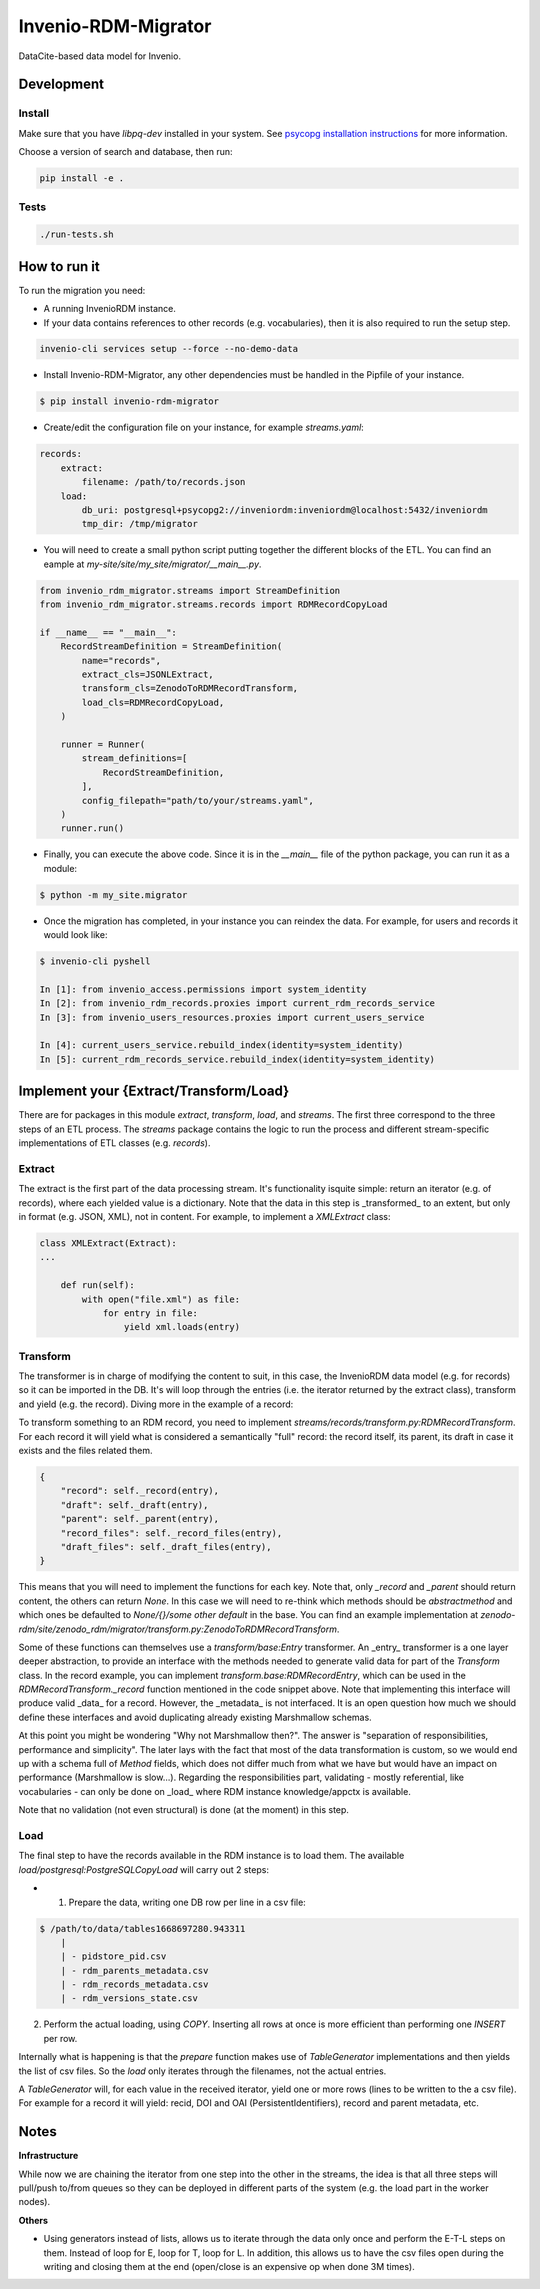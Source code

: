 ..
    Copyright (C) 2022 CERN.


    Invenio-RDM-Migrator is free software; you can redistribute it and/or
    modify it under the terms of the MIT License; see LICENSE file for more
    details.

=====================
 Invenio-RDM-Migrator
=====================

.. image:: https://github.com/inveniosoftware/invenio-rdm-migrator/workflows/CI/badge.svg
        :target: https://github.com/inveniosoftware/invenio-rdm-migrator/actions?query=workflow%3ACI+branch%3Amaster

.. image:: https://img.shields.io/github/tag/inveniosoftware/invenio-rdm-migrator.svg
        :target: https://github.com/inveniosoftware/invenio-rdm-migrator/releases

.. image:: https://img.shields.io/pypi/dm/invenio-rdm-migrator.svg
        :target: https://pypi.python.org/pypi/invenio-rdm-migrator

.. image:: https://img.shields.io/github/license/inveniosoftware/invenio-rdm-migrator.svg
        :target: https://github.com/inveniosoftware/invenio-rdm-migrator/blob/master/LICENSE

DataCite-based data model for Invenio.


Development
===========

Install
-------

Make sure that you have `libpq-dev` installed in your system. See
`psycopg installation instructions <https://www.psycopg.org/install/>`_
for more information.

Choose a version of search and database, then run:

.. code-block:: console

    pip install -e .


Tests
-----

.. code-block:: console

    ./run-tests.sh

How to run it
=============

To run the migration you need:

- A running InvenioRDM instance.
- If your data contains references to other records (e.g. vocabularies),
  then it is also required to run the setup step.

.. code-block:: console

    invenio-cli services setup --force --no-demo-data

- Install Invenio-RDM-Migrator, any other dependencies must be handled
  in the Pipfile of your instance.

.. code-block:: console

    $ pip install invenio-rdm-migrator

- Create/edit the configuration file on your instance, for example
  `streams.yaml`:

.. code-block:: yaml

    records:
        extract:
            filename: /path/to/records.json
        load:
            db_uri: postgresql+psycopg2://inveniordm:inveniordm@localhost:5432/inveniordm
            tmp_dir: /tmp/migrator


- You will need to create a small python script
  putting together the different blocks of the ETL. You can find an eample
  at `my-site/site/my_site/migrator/__main__.py`.

.. code-block:: python

    from invenio_rdm_migrator.streams import StreamDefinition
    from invenio_rdm_migrator.streams.records import RDMRecordCopyLoad

    if __name__ == "__main__":
        RecordStreamDefinition = StreamDefinition(
            name="records",
            extract_cls=JSONLExtract,
            transform_cls=ZenodoToRDMRecordTransform,
            load_cls=RDMRecordCopyLoad,
        )

        runner = Runner(
            stream_definitions=[
                RecordStreamDefinition,
            ],
            config_filepath="path/to/your/streams.yaml",
        )
        runner.run()

- Finally, you can execute the above code. Since it is in the `__main__` file
  of the python package, you can run it as a module:

.. code-block:: console

    $ python -m my_site.migrator

- Once the migration has completed, in your instance you can reindex the data.
  For example, for users and records it would look like:

.. code-block:: console

    $ invenio-cli pyshell

    In [1]: from invenio_access.permissions import system_identity
    In [2]: from invenio_rdm_records.proxies import current_rdm_records_service
    In [3]: from invenio_users_resources.proxies import current_users_service

    In [4]: current_users_service.rebuild_index(identity=system_identity)
    In [5]: current_rdm_records_service.rebuild_index(identity=system_identity)

Implement your {Extract/Transform/Load}
=======================================

There are for packages in this module `extract`, `transform`, `load`, and
`streams`. The first three correspond to the three steps of an ETL process.
The `streams` package contains the logic to run the process and different
stream-specific implementations of ETL classes (e.g. `records`).

Extract
-------

The extract is the first part of the data processing stream. It's
functionality isquite simple: return an iterator (e.g. of records), where each
yielded value is a dictionary. Note that the data in this step is _transformed_
to an extent, but only in format (e.g. JSON, XML), not in content. For example,
to implement a `XMLExtract` class:

.. code-block:: python

    class XMLExtract(Extract):
    ...

        def run(self):
            with open("file.xml") as file:
                for entry in file:
                    yield xml.loads(entry)

Transform
---------

The transformer is in charge of modifying the content to suit, in this case,
the InvenioRDM data model (e.g. for records) so it can be imported in the DB.
It's will loop through the entries (i.e. the iterator returned by the extract
class), transform and yield (e.g. the record). Diving more in the example of
a record:

To transform something to an RDM record, you need to implement
`streams/records/transform.py:RDMRecordTransform`. For each record it will
yield what is considered a semantically "full" record: the record itself,
its parent, its draft in case it exists and the files related them.

.. code-block:: python

    {
        "record": self._record(entry),
        "draft": self._draft(entry),
        "parent": self._parent(entry),
        "record_files": self._record_files(entry),
        "draft_files": self._draft_files(entry),
    }

This means that you will need to implement the functions for each key. Note
that, only `_record` and `_parent` should return content, the others can return
`None`. In this case we will need to re-think which methods should be
`abstractmethod` and which ones be defaulted to `None/{}/some other default` in
the base. You can find an example implementation at
`zenodo-rdm/site/zenodo_rdm/migrator/transform.py:ZenodoToRDMRecordTransform`.

Some of these functions can themselves use a `transform/base:Entry`
transformer. An _entry_ transformer is a one layer deeper abstraction, to
provide an interface with the methods needed to generate valid data for part of
the `Transform` class. In the record example, you can implement
`transform.base:RDMRecordEntry`, which can be used in the
`RDMRecordTransform._record` function mentioned in the code snippet above. Note
that implementing this interface will produce valid _data_ for a record.
However, the _metadata_ is not interfaced. It is an open question how much we
should define these interfaces and avoid duplicating already existing
Marshmallow schemas.

At this point you might be wondering "Why not Marshmallow then?". The answer is
"separation of responsibilities, performance and simplicity". The later lays
with the fact that most of the data transformation is custom, so we would end
up with a schema full of `Method` fields, which does not differ much from what
we have but would have an impact on performance (Marshmallow is slow...).
Regarding the responsibilities part, validating - mostly referential, like
vocabularies - can only be done on _load_ where RDM instance knowledge/appctx
is available.

Note that no validation (not even structural) is done (at the moment) in this
step.

Load
----

The final step to have the records available in the RDM instance is to load
them. The available `load/postgresql:PostgreSQLCopyLoad` will carry out 2 steps:

- 1. Prepare the data, writing one DB row per line in a csv file:

.. code-block:: console

    $ /path/to/data/tables1668697280.943311
        |
        | - pidstore_pid.csv
        | - rdm_parents_metadata.csv
        | - rdm_records_metadata.csv
        | - rdm_versions_state.csv

2. Perform the actual loading, using `COPY`. Inserting all rows at once is more
   efficient than performing one `INSERT` per row.

Internally what is happening is that the `prepare` function makes use of
`TableGenerator` implementations and then yields the list of csv files.
So the `load` only iterates through the filenames, not the actual entries.

A `TableGenerator` will, for each value in the received iterator, yield one
or more rows (lines to be written to the a csv file). For example for a record
it will yield: recid, DOI and OAI (PersistentIdentifiers), record and parent
metadata, etc.

Notes
=====

**Infrastructure**

While now we are chaining the iterator from one step into the other in the
streams, the idea is that all three steps will pull/push to/from queues so
they can be deployed in different parts of the system (e.g. the load part
in the worker nodes).

**Others**

- Using generators instead of lists, allows us to iterate through the data
  only once and perform the E-T-L steps on them. Instead of loop for E, loop
  for T, loop for L. In addition, this allows us to have the csv files open
  during the writing and closing them at the end (open/close is an expensive
  op when done 3M times).
